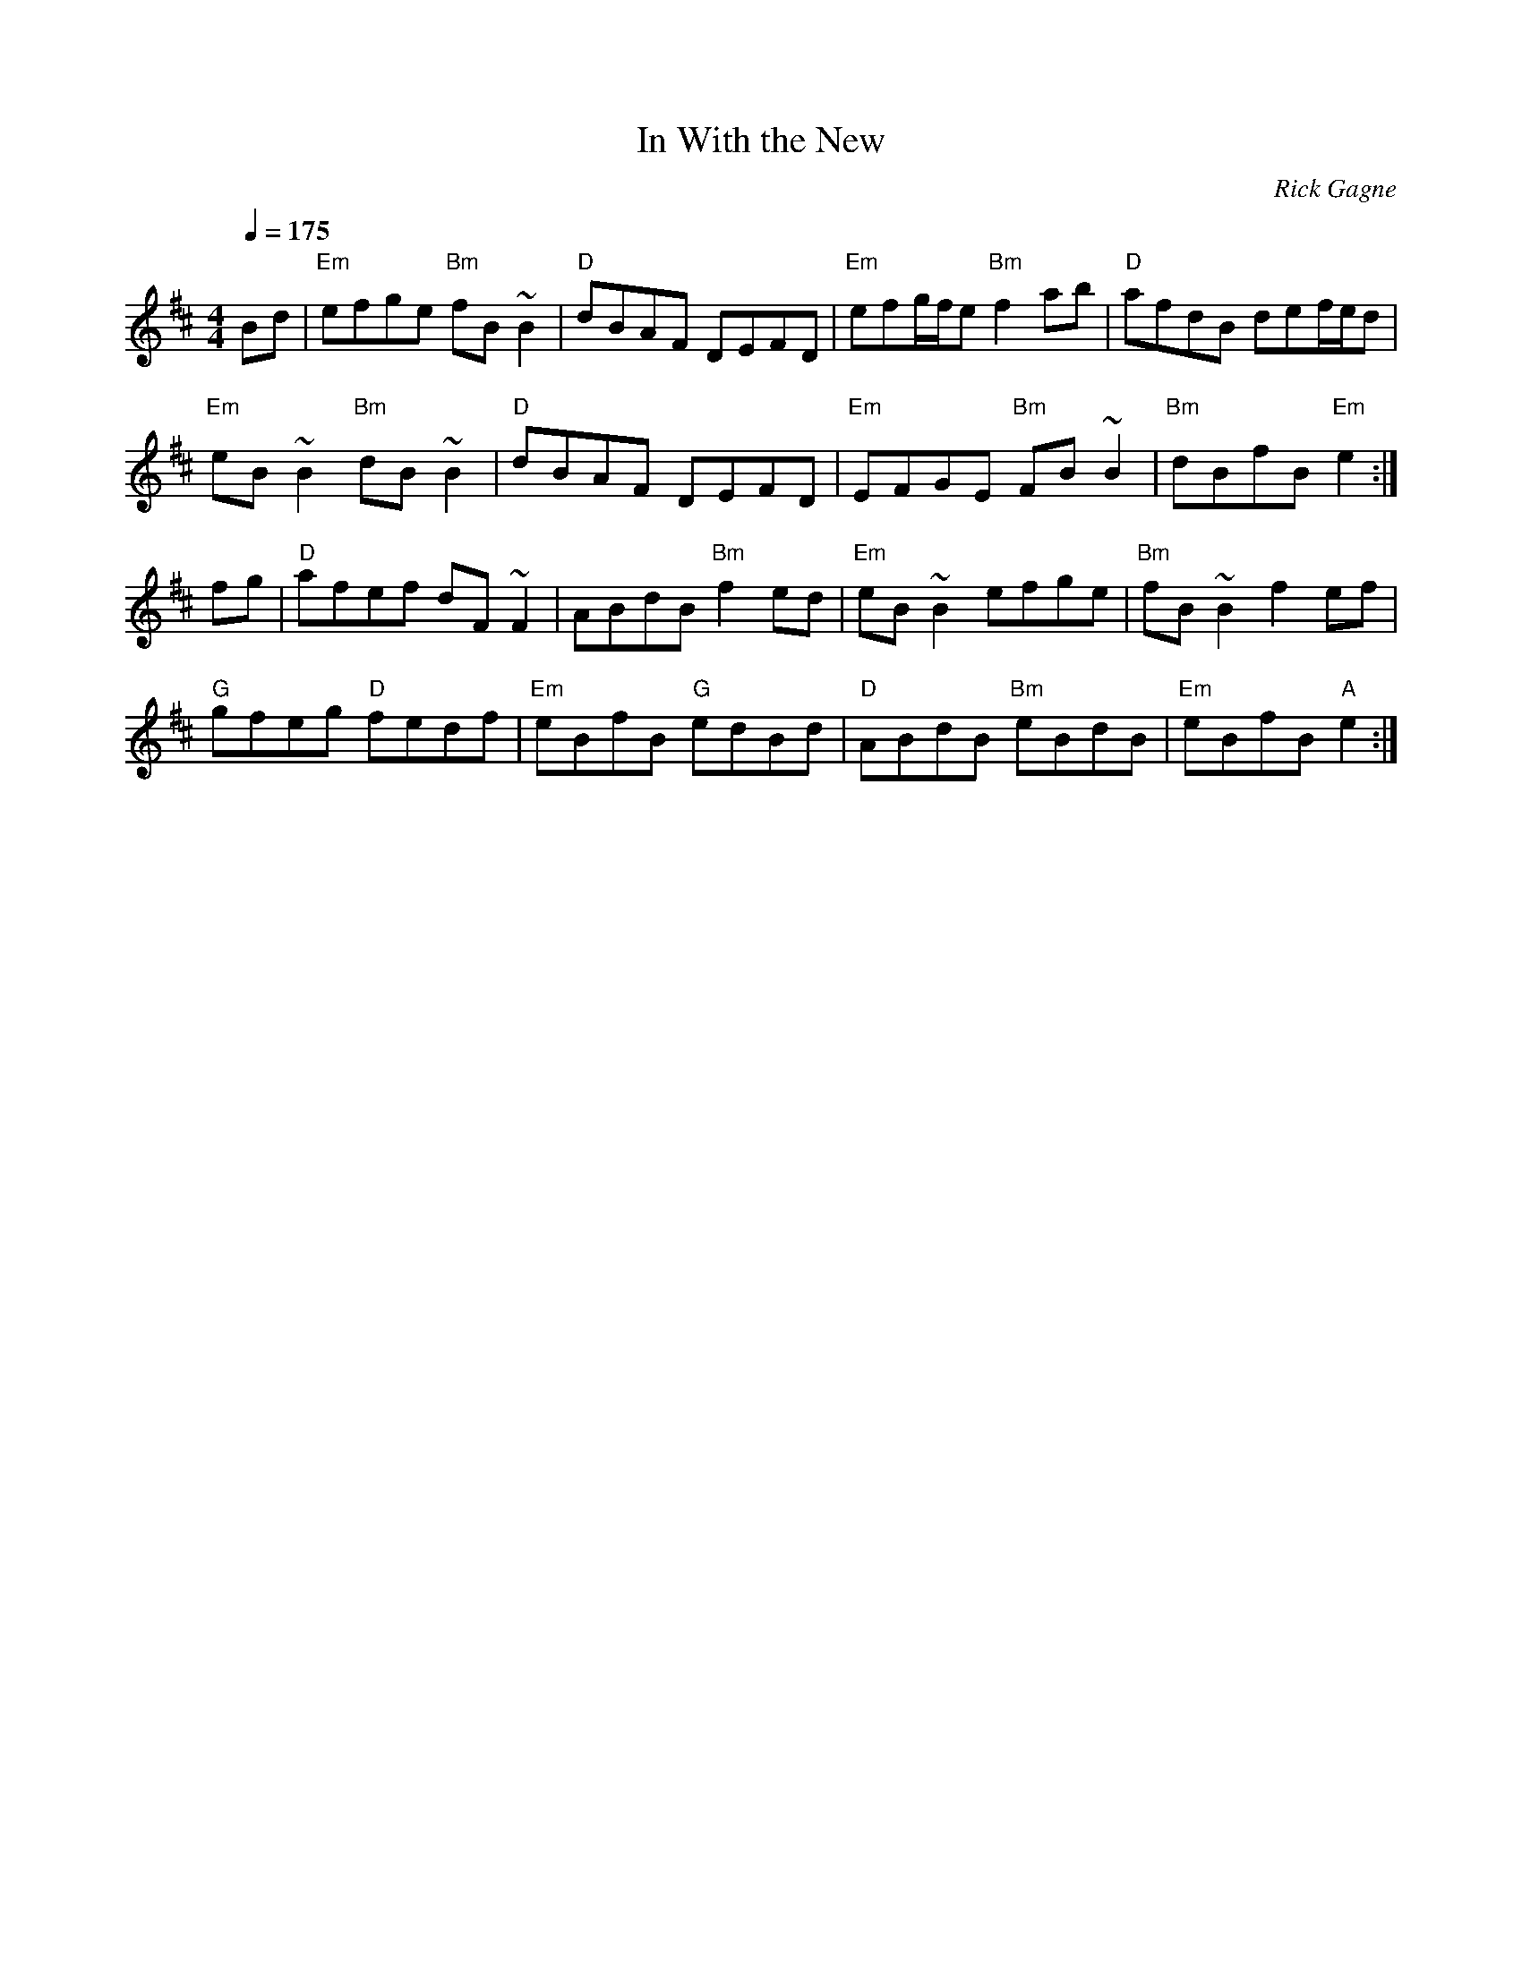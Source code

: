 X:1
T: In With the New
R: reel
C: Rick Gagne
N: 1988 on whistle
M: 4/4
Q: 1/4=175
K: Edor
Bd | "Em"efge "Bm"fB~B2 |"D"dBAF DEFD |"Em"efg/f/e "Bm"f2ab |"D"afdB def/e/d |
"Em"eB~B2 "Bm"dB~B2 |"D"dBAF DEFD | "Em"EFGE "Bm"FB~B2 | "Bm"dBfB "Em"e2 :|
fg | "D"afef dF~F2 | ABdB "Bm"f2ed | "Em"eB~B2 efge | "Bm"fB~B2 f2ef |
"G"gfeg "D"fedf | "Em"eBfB "G"edBd | "D"ABdB "Bm"eBdB | "Em"eBfB "A"e2 :|
